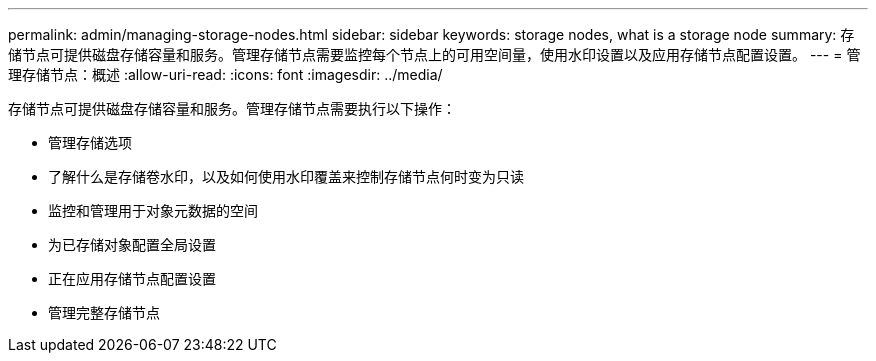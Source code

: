 ---
permalink: admin/managing-storage-nodes.html 
sidebar: sidebar 
keywords: storage nodes, what is a storage node 
summary: 存储节点可提供磁盘存储容量和服务。管理存储节点需要监控每个节点上的可用空间量，使用水印设置以及应用存储节点配置设置。 
---
= 管理存储节点：概述
:allow-uri-read: 
:icons: font
:imagesdir: ../media/


[role="lead"]
存储节点可提供磁盘存储容量和服务。管理存储节点需要执行以下操作：

* 管理存储选项
* 了解什么是存储卷水印，以及如何使用水印覆盖来控制存储节点何时变为只读
* 监控和管理用于对象元数据的空间
* 为已存储对象配置全局设置
* 正在应用存储节点配置设置
* 管理完整存储节点

